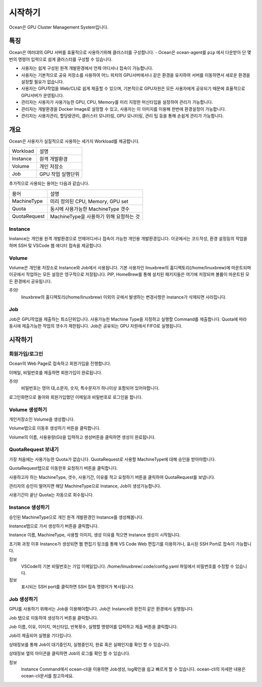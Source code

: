 ========
시작하기
========

Ocean은 GPU Cluster Management System입니다.

------
특징
------

Ocean은 여러대의 GPU 서버를 효율적으로 사용하기위해 클러스터를 구성합니다.
- Ocean은 ocean-agent를 ``pip`` 에서 다운받아 단 몇번의 명령어 입력으로 쉽게 클러스터를 구성할 수 있습니다.

- 사용자는 쉽게 구성된 원격 개발환경에서 언제 어디서나 접속이 가능합니다.
- 사용자는 기본적으로 공유 저장소를 사용하여 어느 위치의 GPU서버에서나 같은 환경을 유지하여 서버를 이동하면서 새로운 환경을 설정할 필요가 없습니다.
- 사용자는 GPU작업을 Web/CLI로 쉽게 제출할 수 있으며, 기본적으로 GPU자원은 모든 사용자에게 공유되기 때문에 효율적으로 GPU서버가 운영됩니다.

- 관리자는 사용자가 사용가능한 GPU, CPU, Memory를 미리 지정한 머신타입을 설정하여 관리가 가능합니다.
- 관리자는 개발환경을 Docker Image로 설정할 수 있고, 사용자는 이 이미지를 이용해 한번에 환경설정이 가능합니다. 
- 관리자는 사용자관리, 할당량관리, 클러스터 모니터링, GPU 모니터링, 관리 팁 등을 통해 손쉽게 관리가 가능합니다. 

-------
개요
-------

Ocean은 사용자가 실질적으로 사용하는 세가지 Workload를 제공합니다.

==========  =====================
Workload    설명
----------  ---------------------
Instance    원격 개발환경
Volume      개인 저장소
Job         GPU 작업 실행단위
==========  =====================

추가적으로 사용되는 용어는 다음과 같습니다.

============  ========================================
용어          설명
------------  ----------------------------------------
MachineType   미리 정의된 CPU, Memory, GPU set
Quota         동시에 사용가능한 MachineType 갯수
QuotaRequest  MachineType을 사용하기 위해 요청하는 것
============  ========================================


Instance
---------

Instance는 개인용 원격 개발환경으로 언제어디서나 접속이 가능한 개인용 개발환경입니다.
이곳에서는 코드작성, 환경 설정등의 작업을 하며 SSH 및 VSCode 웹 에디터 접속을 제공합니다.


Volume
--------

Volume은 개인용 저장소로 Instance와 Job에서 사용됩니다.
기본 사용자인 linuxbrew의 홈디렉토리(/home/linuxbrew)에 마운트되며 이곳에서 작업하는 모든 설정은 영구적으로 저장됩니다.
PIP, HomeBrew를 통해 설치된 패키지들은 여기에 저장되며 볼륨이 마운트된 모든 환경에서 공유됩니다.

주의!
    linuxbrew의 홈디렉토리(/home/linuxbrew) 이외의 곳에서 발생하는 변경사항은 Instance가 삭제되면 사라집니다.


Job
------

Job은 GPU작업을 제출하는 최소단위입니다. 사용가능한 Machine Type을 지정하고 실행할 Command를 제출합니다.
Quota에 따라 동시에 제출가능한 작업의 갯수가 제한됩니다. Job은 공유되는 GPU 자원에서 FIFO로 실행됩니다.


--------
시작하기
--------

회원가입/로그인
----------------

Ocean의 Web Page로 접속하고 회원가입을 진행합니다.

이메일, 비밀번호를 제출하면 회원가입이 완료됩니다.

주의!
    비밀번호는 영어 대,소문자, 숫자, 특수문자가 하나이상 포함되어 있어야합니다.

로그인화면으로 돌아와 회원가입했던 이메일과 비밀번호로 로그인을 합니다.

Volume 생성하기
----------------

개인저장소인 Volume을 생성합니다.

Volume탭으로 이동후 생성하기 버튼을 클릭합니다.

Volume의 이름, 사용용량(Gi)을 입력하고 생성버튼을 클릭하면 생성이 완료됩니다.

QuotaRequest 보내기
--------------------

가장 처음에는 사용가능한 Quota가 없습니다. QuotaRequest로 사용할 MachineType에 대해 승인을 받아야합니다.

QuotaRequest탭으로 이동한후 요청하기 버튼을 클릭합니다.

사용하고자 하는 MachineType, 갯수, 사용기간, 이유를 적고 요청하기 버튼을 클릭하여 QuotaRequest를 보냅니다.

관리자의 승인이 떨어지면 해당 MachineType으로 Instance, Job이 생성가능합니다.

사용기간이 끝난 Quota는 자동으로 회수됩니다.

Instance 생성하기
------------------

승인된 MachineType으로 개인 원격 개발환경인 Instance를 생성해봅니다.

Instance탭으로 가서 생성하기 버튼을 클릭합니다.

Instance 이름, MachineType, 사용할 이미지, 생성 이유를 적으면 Instance 생성이 시작됩니다.

초기화 과정 이후 Instance가 생성되면 웹 편집기 링크를 통해 VS Code Web 편집기를 이용하거나, 표시된 SSH Port로 접속이 가능합니다.

정보
    VSCode의 기본 비밀번호는 가입 이메일입니다.
    /home/linuxbrew/.code/config.yaml 파일에서 비밀번호를 수정할 수 있습니다.

정보
    표시되는 SSH port를 클릭하면 SSH 접속 명령어가 복사됩니다.

Job 생성하기
-------------

GPU를 사용하기 위해서는 Job을 이용해야합니다. Job은 Instance와 완전히 같은 환경에서 실행됩니다.

Job 탭으로 이동하여 생성하기 버튼을 클릭합니다.

Job 이름, 이유, 이미지, 머신타입, 반복횟수, 실행할 명령어를 입력하고 제출 버튼을 클릭합니다.

Job이 제출되어 실행을 기다립니다. 

상태정보를 통해 Job이 대기중인지, 실행중인지, 완료 혹은 실패인지를 확인 할 수 있습니다.

상태정보 옆의 아이콘을 클릭하면 Job의 로그를 확인 할 수 있습니다.

정보
    Instance Command에서 ocean-cli을 이용하면 Job생성, log확인을 쉽고 빠르게 할 수 있습니다.
    ocean-cli의 자세한 내용은 ocean-cli문서를 참고하세요.
    